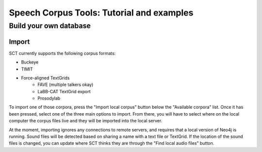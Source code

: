 ******************************************
Speech Corpus Tools: Tutorial and examples
******************************************



.. _buildown:

Build your own database
#######################

Import
******

SCT currently supports the following corpus formats:

* Buckeye
* TIMIT
* Force-aligned TextGrids
    * FAVE (multiple talkers okay)
    * LaBB-CAT TextGrid export
    * Prosodylab 


To import one of those corpora, press the "Import local corpus" button below the "Available corpora" list.  Once it has been pressed, select one of the three main options to import.  From there, you will have to select where on the local computer the corpus files live and they will be imported into the local server.

At the moment, importing ignores any connections to remote servers, and requires that a local version of Neo4j is running.  Sound files will be detected based on sharing a name with a text file or TextGrid.  If the location of the sound files is changed, you can update where SCT thinks they are through the "Find local audio files" button.
